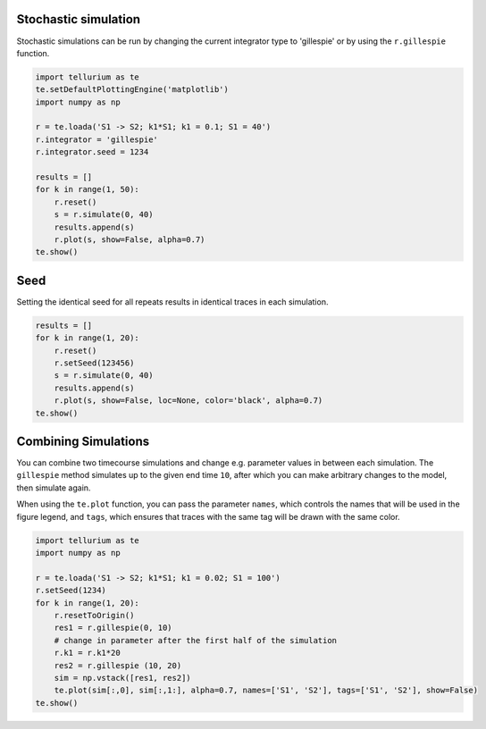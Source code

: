 

Stochastic simulation
^^^^^^^^^^^^^^^^^^^^^

Stochastic simulations can be run by changing the current integrator
type to 'gillespie' or by using the ``r.gillespie`` function.

.. code-block:: python

    import tellurium as te
    te.setDefaultPlottingEngine('matplotlib')
    import numpy as np
    
    r = te.loada('S1 -> S2; k1*S1; k1 = 0.1; S1 = 40')
    r.integrator = 'gillespie'
    r.integrator.seed = 1234
    
    results = []
    for k in range(1, 50):
        r.reset()
        s = r.simulate(0, 40)
        results.append(s)
        r.plot(s, show=False, alpha=0.7)
    te.show()



.. raw:: html

    <script>requirejs.config({paths: { 'plotly': ['https://cdn.plot.ly/plotly-latest.min']},});if(!window.Plotly) {{require(['plotly'],function(plotly) {window.Plotly=plotly;});}}</script>



.. image:: _notebooks/core/tellurium_stochastic_files/tellurium_stochastic_2_1.png


Seed
^^^^

Setting the identical seed for all repeats results in identical traces
in each simulation.

.. code-block:: python

    results = []
    for k in range(1, 20):
        r.reset()
        r.setSeed(123456)
        s = r.simulate(0, 40)
        results.append(s)
        r.plot(s, show=False, loc=None, color='black', alpha=0.7)
    te.show()



.. image:: _notebooks/core/tellurium_stochastic_files/tellurium_stochastic_4_0.png


Combining Simulations
^^^^^^^^^^^^^^^^^^^^^

You can combine two timecourse simulations and change e.g. parameter
values in between each simulation. The ``gillespie`` method simulates up
to the given end time ``10``, after which you can make arbitrary changes
to the model, then simulate again.

When using the ``te.plot`` function, you can pass the parameter
``names``, which controls the names that will be used in the figure
legend, and ``tags``, which ensures that traces with the same tag will
be drawn with the same color.

.. code-block:: python

    import tellurium as te
    import numpy as np
    
    r = te.loada('S1 -> S2; k1*S1; k1 = 0.02; S1 = 100')
    r.setSeed(1234)
    for k in range(1, 20):
        r.resetToOrigin()
        res1 = r.gillespie(0, 10)
        # change in parameter after the first half of the simulation
        r.k1 = r.k1*20
        res2 = r.gillespie (10, 20)
        sim = np.vstack([res1, res2])
        te.plot(sim[:,0], sim[:,1:], alpha=0.7, names=['S1', 'S2'], tags=['S1', 'S2'], show=False)
    te.show()



.. image:: _notebooks/core/tellurium_stochastic_files/tellurium_stochastic_6_0.png

